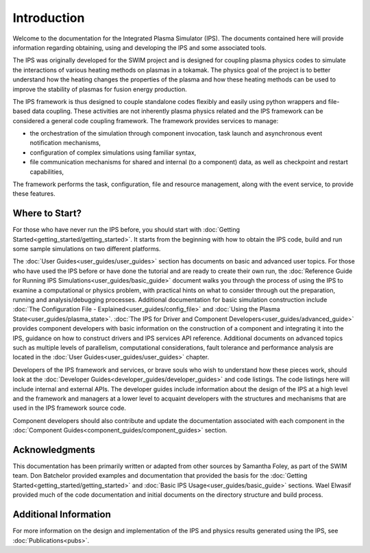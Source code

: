 Introduction
============

Welcome to the documentation for the Integrated Plasma Simulator (IPS).  The documents contained here will provide information regarding obtaining, using and developing the IPS and some associated tools.  

The IPS was originally developed for the SWIM project and is designed for coupling plasma physics codes to simulate the interactions of various heating methods on plasmas in a tokamak.  The physics goal of the project is to better understand how the heating changes the properties of the plasma and how these heating methods can be used to improve the stability of plasmas for fusion energy production.

The IPS framework is thus designed to couple standalone codes flexibly and easily using python wrappers and file-based data coupling.  These activities are not inherently plasma physics related and the IPS framework can be considered a general code coupling framework.  The framework provides services to manage:

* the orchestration of the simulation through component invocation, task launch and asynchronous event notification mechanisms, 
* configuration of complex simulations using familiar syntax, 
* file communication mechanisms for shared and internal (to a component) data, as well as checkpoint and restart capabilities,

The framework performs the task, configuration, file and resource management, along with the event service, to provide these features.

Where to Start?
---------------

For those who have never run the IPS before, you should start with :doc:`Getting Started<getting_started/getting_started>`.  It starts from the beginning with how to obtain the IPS code, build and run some sample simulations on two different platforms.

The :doc:`User Guides<user_guides/user_guides>` section has documents on
basic and advanced user topics.  For those who have used the IPS before
or have done the tutorial and are ready to create their own run, the
:doc:`Reference Guide for Running IPS
Simulations<user_guides/basic_guide>` document walks you through the
process of using the IPS to examine a computational or physics problem,
with practical hints on what to consider through out the preparation,
running and analysis/debugging processes.  Additional documentation for
basic simulation construction include :doc:`The Configuration File -
Explained<user_guides/config_file>` and :doc:`Using the Plasma
State<user_guides/plasma_state>`.  :doc:`The IPS for Driver and
Component Developers<user_guides/advanced_guide>` provides component
developers with basic information on the construction of a component and
integrating it into the IPS, guidance on how to construct drivers and
IPS services API reference.  Additional documents on advanced topics
such as multiple levels of parallelism, computational considerations,
fault tolerance and performance analysis are located in the :doc:`User
Guides<user_guides/user_guides>` chapter.

Developers of the IPS framework and services, or brave souls who wish to understand how these pieces work, should look at the :doc:`Developer Guides<developer_guides/developer_guides>` and code listings.  The code listings here will include internal and external APIs.  The developer guides include information about the design of the IPS at a high level and the framework and managers at a lower level to acquaint developers with the structures and mechanisms that are used in the IPS framework source code.

Component developers should also contribute and update the documentation associated with each component in the :doc:`Component Guides<component_guides/component_guides>` section.

Acknowledgments
---------------

This documentation has been primarily written or adapted from other sources by Samantha Foley, as part of the SWIM team.  Don Batchelor provided examples and documentation that provided the basis for the :doc:`Getting Started<getting_started/getting_started>` and :doc:`Basic IPS Usage<user_guides/basic_guide>` sections.  Wael Elwasif provided much of the code documentation and initial documents on the directory structure and build process.

Additional Information
----------------------

For more information on the design and implementation of the IPS and physics results generated using the IPS, see :doc:`Publications<pubs>`.
